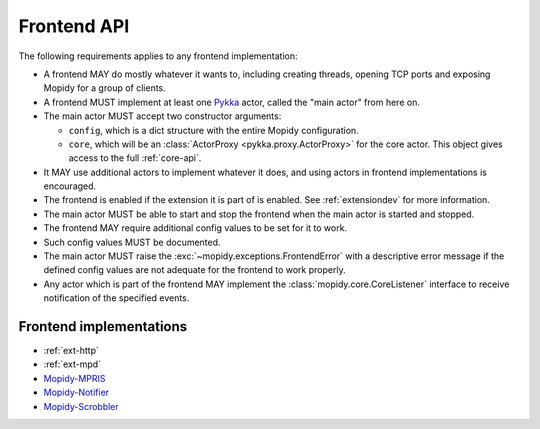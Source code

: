 .. _frontend-api:

************
Frontend API
************

The following requirements applies to any frontend implementation:

- A frontend MAY do mostly whatever it wants to, including creating threads,
  opening TCP ports and exposing Mopidy for a group of clients.

- A frontend MUST implement at least one `Pykka
  <http://pykka.readthedocs.org/>`_ actor, called the "main actor" from here
  on.

- The main actor MUST accept two constructor arguments:

  - ``config``, which is a dict structure with the entire Mopidy configuration.

  - ``core``, which will be an :class:`ActorProxy <pykka.proxy.ActorProxy>` for
    the core actor. This object gives access to the full :ref:`core-api`.

- It MAY use additional actors to implement whatever it does, and using actors
  in frontend implementations is encouraged.

- The frontend is enabled if the extension it is part of is enabled. See
  :ref:`extensiondev` for more information.

- The main actor MUST be able to start and stop the frontend when the main
  actor is started and stopped.

- The frontend MAY require additional config values to be set for it to work.

- Such config values MUST be documented.

- The main actor MUST raise the :exc:`~mopidy.exceptions.FrontendError` with a
  descriptive error message if the defined config values are not adequate for
  the frontend to work properly.

- Any actor which is part of the frontend MAY implement the
  :class:`mopidy.core.CoreListener` interface to receive notification of the
  specified events.


.. _frontend-implementations:

Frontend implementations
========================

- :ref:`ext-http`

- :ref:`ext-mpd`

- `Mopidy-MPRIS <https://github.com/mopidy/mopidy-mpris>`_

- `Mopidy-Notifier <https://github.com/sauberfred/mopidy-notifier>`_

- `Mopidy-Scrobbler <https://github.com/mopidy/mopidy-scrobbler>`_
